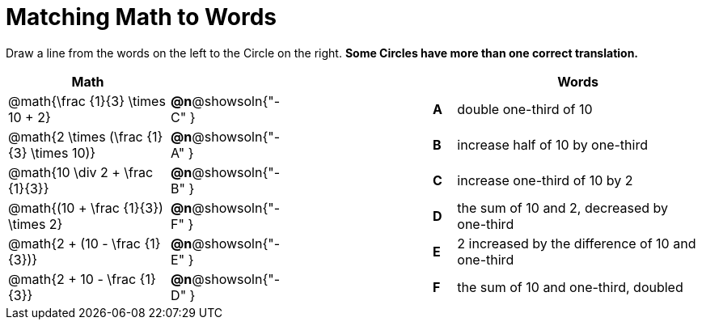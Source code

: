 = Matching Math to Words


++++
<style>
table {grid-auto-rows: 1fr;}
</style>
++++


Draw a line from the words on the left to the Circle on the right. *Some Circles have more than one correct translation.*

[.FillVerticalSpace, cols=">.^7a,^.^1a,7a,^.^1a,<.^11a", options="header", stripes="none", grid="none", frame="none"]
|===
| Math
|||
| Words

| @math{\frac {1}{3} \times 10 + 2}
|*@n*@showsoln{"-C" }||*A*
| double one-third of 10

| @math{2 \times (\frac {1}{3} \times 10)}
|*@n*@showsoln{"-A" }||*B*
| increase half of 10 by one-third

| @math{10 \div 2 + \frac {1}{3}}
|*@n*@showsoln{"-B" }||*C*
| increase one-third of 10 by 2

| @math{(10 + \frac {1}{3}) \times 2}
|*@n*@showsoln{"-F" }||*D*
| the sum of 10 and 2, decreased by one-third

| @math{2 + (10 - \frac {1}{3})}
|*@n*@showsoln{"-E" }||*E*
| 2 increased by the difference of 10 and one-third

| @math{2 + 10 - \frac {1}{3}}
|*@n*@showsoln{"-D" }||*F*
| the sum of 10 and one-third, doubled



|===

